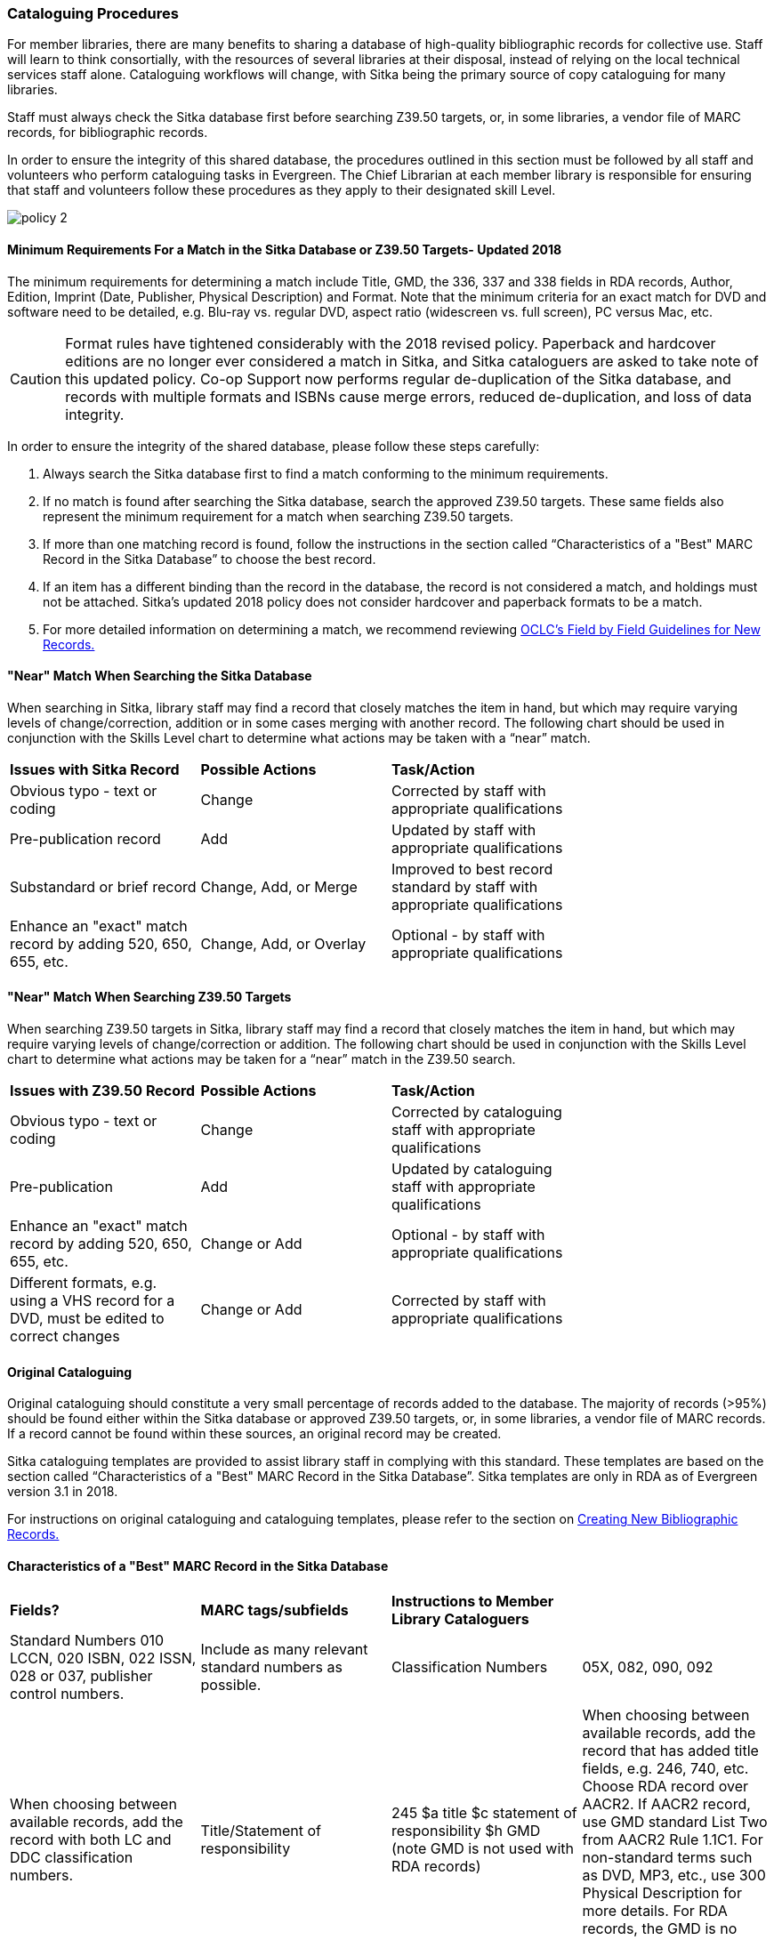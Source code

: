 Cataloguing Procedures
~~~~~~~~~~~~~~~~~~~~~~

For member libraries, there are many benefits to sharing a database of high-quality bibliographic records for collective use. Staff will learn to think consortially, with the resources of several libraries at their disposal, instead of relying on the local technical services staff alone. Cataloguing workflows will change, with Sitka being the primary source of copy cataloguing for many libraries.

Staff must always check the Sitka database first before searching Z39.50 targets, or, in some libraries, a vendor file of MARC records, for bibliographic records.

In order to ensure the integrity of this shared database, the procedures outlined in this section must be followed by all staff and volunteers who perform cataloguing tasks in Evergreen. The Chief Librarian at each member library is responsible for ensuring that staff and volunteers follow these procedures as they apply to their designated skill Level.

image:images/policy-2.png[scaledwidth="75%"]

Minimum Requirements For a Match in the Sitka Database or Z39.50 Targets- Updated 2018
^^^^^^^^^^^^^^^^^^^^^^^^^^^^^^^^^^^^^^^^^^^^^^^^^^^^^^^^^^^^^^^^^^^^^^^^^^^^^^^^^^^^^^

The minimum requirements for determining a match include Title, GMD, the 336, 337 and 338 fields in RDA records, Author, Edition, Imprint (Date, Publisher, Physical Description) and Format. Note that the minimum criteria for an exact match for DVD and software need to be detailed, e.g. Blu-ray vs. regular DVD, aspect ratio (widescreen vs. full screen), PC versus Mac, etc.

CAUTION: Format rules have tightened considerably with the 2018 revised policy.  Paperback and hardcover editions are no longer ever considered a match in Sitka, and Sitka cataloguers are asked to take note of this updated policy. Co-op Support now performs regular de-duplication of the Sitka database, and records with multiple formats and ISBNs cause merge errors, reduced de-duplication, and loss of data integrity.


In order to ensure the integrity of the shared database, please follow these steps carefully:

. Always search the Sitka database first to find a match conforming to the minimum requirements.


. If no match is found after searching the Sitka database, search the approved Z39.50 targets. These same fields also represent the minimum requirement for a match when searching Z39.50 targets.


. If more than one matching record is found, follow the instructions in the section called “Characteristics of a "Best" MARC Record in the Sitka Database” to choose the best record.


. If an item has a different binding than the record in the database, the record is not  considered a match, and holdings must not be attached. Sitka's updated 2018 policy does not consider hardcover and paperback formats to be a match.


. For more detailed information on determining a match, we recommend reviewing http://www.oclc.org/ca/fr/bibformats/en/input/default.shtm#CHDJFJHA[OCLC’s Field by Field Guidelines for New Records.]


"Near" Match When Searching the Sitka Database
^^^^^^^^^^^^^^^^^^^^^^^^^^^^^^^^^^^^^^^^^^^^^^

When searching in Sitka, library staff may find a record that closely matches the item in hand, but which may require varying levels of change/correction, addition or in some cases merging with another record. The following chart should be used in conjunction with the Skills Level chart to determine what actions may be taken with a “near” match.

[options=“header”]
|===
|*Issues with Sitka Record*	      | *Possible Actions*| *Task/Action* |
| Obvious typo - text or coding | Change          | Corrected by staff with appropriate qualifications               |
| Pre-publication record        | Add             | Updated by staff with appropriate qualifications|
| Substandard or brief record   |Change, Add, or Merge| Improved to best record standard by staff with appropriate qualifications |
| Enhance an "exact" match record by adding 520, 650, 655, etc.|
Change, Add, or Overlay | Optional - by staff with appropriate qualifications |
|===


"Near" Match When Searching Z39.50 Targets
^^^^^^^^^^^^^^^^^^^^^^^^^^^^^^^^^^^^^^^^^^

When searching Z39.50 targets in Sitka, library staff may find a record that closely matches the item in hand, but which may require varying levels of change/correction or addition. The following chart should be used in conjunction with the Skills Level chart to determine what actions may be taken for a “near” match in the Z39.50 search.

[options=“header”]
|===
|*Issues with Z39.50 Record* |	*Possible Actions* |	*Task/Action* |
|Obvious typo - text or coding |Change  | Corrected by cataloguing staff with appropriate qualifications |
|Pre-publication  | Add | Updated by cataloguing staff with appropriate qualifications |
|Enhance an "exact" match record by adding 520, 650, 655, etc. |Change or Add |
Optional - by staff with appropriate qualifications |
|Different formats, e.g. using a VHS record for a DVD, must be edited to correct changes| Change or Add | Corrected by  staff with appropriate qualifications |
|===


Original Cataloguing
^^^^^^^^^^^^^^^^^^^^

Original cataloguing should constitute a very small percentage of records added to the database. The majority of records (>95%) should be found either within the Sitka database or approved Z39.50 targets, or, in some libraries, a vendor file of MARC records. If a record cannot be found within these sources, an original record may be created.

Sitka cataloguing templates are provided to assist library staff in complying with this standard. These templates are based on the section called “Characteristics of a "Best" MARC Record in the Sitka Database”. Sitka templates are only in RDA as of Evergreen version 3.1 in 2018.

For instructions on original cataloguing and cataloguing templates, please refer to the section on http://docs.libraries.coop/sitka/_creating_new_bibliographic_records.html[Creating New Bibliographic Records.]




Characteristics of a "Best" MARC Record in the Sitka Database
^^^^^^^^^^^^^^^^^^^^^^^^^^^^^^^^^^^^^^^^^^^^^^^^^^^^^^^^^^^^^

[options=“header”]
|===
| *Fields?* | *MARC tags/subfields* | *Instructions to Member Library Cataloguers* |
|Standard Numbers 010 LCCN, 020 ISBN, 022 ISSN, 028 or 037, publisher control numbers. | Include as many relevant standard numbers as possible.
|Classification Numbers| 05X, 082, 090, 092 | When choosing between available records, add the record with both LC and DDC classification numbers.
|Title/Statement of responsibility | 245 $a title $c statement of responsibility $h GMD (note GMD is not used with RDA records) | When choosing between available records, add the record that has added title fields, e.g. 246, 740, etc. Choose RDA record over AACR2. If AACR2 record, use GMD standard List Two from AACR2 Rule 1.1C1. For non-standard terms such as DVD, MP3, etc., use 300 Physical Description for more details. For RDA records, the GMD is no longer used - use fields 336, 337, 338 instead.
|Edition Statement/Special information|25X |When choosing between available records, add the record with the fullest and most accurate 25X tag(s).
|Publication information | 260 (AACR2) $a place of publication, $b publisher, $c publication year
OR, 264 (RDA) (2nd indicator 1) $a place of publication, $b publisher, $c publication year | When choosing between available records, choose the RDA record if available, and choose the record with the fullest and most accurate 264 or 260 tag.  $c is not used in records for active serials. |
|Physical description of item | 300 $a extent, $b illustrations, $c dimensions, $e accompanying material |  When choosing between available records, add the record with the fullest and most accurate 300 tag. Add $b, $c, and $e  where applicable.
|Content, Media and Carrier type (RDA only) | 336 $a content term $2 rdacontent, 337 $a media term $2 rdamedia, 338 $a carrier term $2 rdacarrier | For RDA records only, the fields of content, media and carrier collectively replace the GMD (245$h). For a list of content terms for 336$a, http://www.loc.gov/standards/valuelist/rdacontent.html[Term List for RDA Content Types] . For a list of media terms for 337$a, http://www.loc.gov/standards/valuelist/rdamedia.html[Term List for RDA Media Types] . For a list of carrier terms for 338$a, http://www.loc.gov/standards/valuelist/rdacarrier.html[Term List for RDA Carrier Types] .
|Series information |440, 490 | When choosing between available records, add the record containing a 490 series statement with accompanying 800 or 830 (Current LC standard).
|Notes area|5XX |When choosing between available records, add the record with the most 5XX tags. 538 (System Requirements) should be included where relevant for non-print materials. Local notes should be added in a 59X tag and must include the Canadian Library Identifier Code in $5. Local notes requiring indexing should be added in a 595 tag and must include the Canadian Library Identifier Code in $5. The following 5XX fields should also include the Canadian Library Identifier Code in $5: 506 (Restrictions on Access Note), 521 (Target Audience Note), and 540 (Terms Governing Use and Reproduction Note).
|Subject headings|6XX| When choosing between available records, add the record with authoritative subject headings. Local subject headings should be used only to designate special collections and should be added in 69X tags and include a Canadian Library Identifier Code in $5.
|Holdings and Locations|856 |When cataloguing electronic resources, add the record with the URL in 856 and include the Canadian Library Identifier Code in subfield $9. 
|===


Working with On-order Records
^^^^^^^^^^^^^^^^^^^^^^^^^^^^^

Use of the Acquisitions Module resulted in an increase in the number of brief on-order records in the Sitka catalogue. The Acquisitions Ad Hoc Committee put forth recommendations on handling these brief on-order records. These recommendations were originally approved by the Business Function Group March 21, 2012, and have since been updated by Co-op Support in 2014 and 2018.

. Acquisitions Selectors to follow guidelines for minimum cataloguing requirements in creating brief on-order records.

. Cataloguers can only use brief on-order records to add holdings to if no other, better, record exists in the Sitka catalogue. An Acquisitions library , or another qualified cataloguer at a Sitka library, will change the on-order record to a full bibliographic record in the end, so cataloguers need to make sure they're attaching their holdings to the correct brief bibliographic record.

. If the only record for a title in the catalogue is an on-order record, cataloguers should use that record to add holdings to only if they are sure that it matches format and isbn or other identifier to the title-in-hand. In this situation, cataloguers can overlay or merge the on-order record with the complete record as long as the format and identifier are a definite match and the new record adheres to Sitka Cataloguing Policy. Cataloguers must also ensure that they carry over any 590 or 690 fields from the on-order record to the complete record. (updated Feb 2014)

. If the only record for a title in the catalogue is an on-order record, and it is unclear which format or isbn or other identifier the on-order record describes, cataloguers should bring in a new record via Z39.50 and attach their holdings to it. (updated Feb 2014)

. Cataloguers can overlay brief on-order records when using the MARC Batch Import/Export function. When importing, cataloguers must always use the Sitka overlay profile to ensure data in the 590 and 690 fields of the original record is preserved. Cataloguers should ensure that the brief records is for the same format as the item they are cataloguing. By default, brief on-order records use the Book 008 field regardless of the true format of the item.

Sitka's Evergreen Documentation
^^^^^^^^^^^^^^^^^^^^^^^^^^^^^^^

Refer to Sitka's Evergreen Documentation on Cataloguing at http://docs.libraries.coop/sitka/_cataloguing_2.html.
